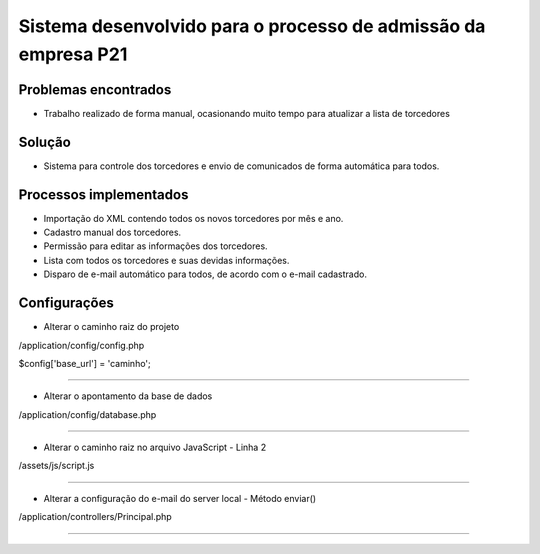 ###################
Sistema desenvolvido para o processo de admissão da empresa P21
###################


*******************
Problemas encontrados
*******************
- Trabalho realizado de forma manual, ocasionando muito tempo para atualizar a lista de torcedores


*******************
Solução
*******************
- Sistema para controle dos torcedores e envio de comunicados de forma automática para todos.


*******************
Processos implementados
*******************
- Importação do XML contendo todos os novos torcedores por mês e ano.
- Cadastro manual dos torcedores.
- Permissão para editar as informações dos torcedores.
- Lista com todos os torcedores e suas devidas informações.
- Disparo de e-mail automático para todos, de acordo com o e-mail cadastrado.


*******************
Configurações
*******************

- Alterar o caminho raiz do projeto

/application/config/config.php

$config['base_url'] = 'caminho';

------------------------------------------------------------------------------------

- Alterar o apontamento da base de dados

/application/config/database.php

------------------------------------------------------------------------------------

- Alterar o caminho raiz no arquivo JavaScript - Linha 2

/assets/js/script.js

------------------------------------------------------------------------------------

- Alterar a configuração do e-mail do server local - Método enviar()

/application/controllers/Principal.php

------------------------------------------------------------------------------------



